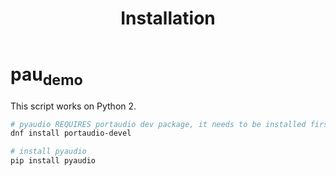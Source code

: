#+TITLE: Installation

* pau_demo
This script works on Python 2.

#+BEGIN_SRC bash
# pyaudio REQUIRES portaudio dev package, it needs to be installed first
dnf install portaudio-devel

# install pyaudio
pip install pyaudio
#+END_SRC
